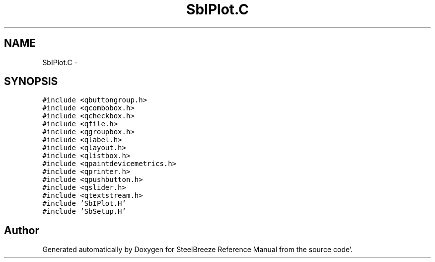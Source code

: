 .TH "SbIPlot.C" 3 "Mon May 14 2012" "Version 2.0.2" "SteelBreeze Reference Manual" \" -*- nroff -*-
.ad l
.nh
.SH NAME
SbIPlot.C \- 
.SH SYNOPSIS
.br
.PP
\fC#include <qbuttongroup\&.h>\fP
.br
\fC#include <qcombobox\&.h>\fP
.br
\fC#include <qcheckbox\&.h>\fP
.br
\fC#include <qfile\&.h>\fP
.br
\fC#include <qgroupbox\&.h>\fP
.br
\fC#include <qlabel\&.h>\fP
.br
\fC#include <qlayout\&.h>\fP
.br
\fC#include <qlistbox\&.h>\fP
.br
\fC#include <qpaintdevicemetrics\&.h>\fP
.br
\fC#include <qprinter\&.h>\fP
.br
\fC#include <qpushbutton\&.h>\fP
.br
\fC#include <qslider\&.h>\fP
.br
\fC#include <qtextstream\&.h>\fP
.br
\fC#include 'SbIPlot\&.H'\fP
.br
\fC#include 'SbSetup\&.H'\fP
.br

.SH "Author"
.PP 
Generated automatically by Doxygen for SteelBreeze Reference Manual from the source code'\&.
